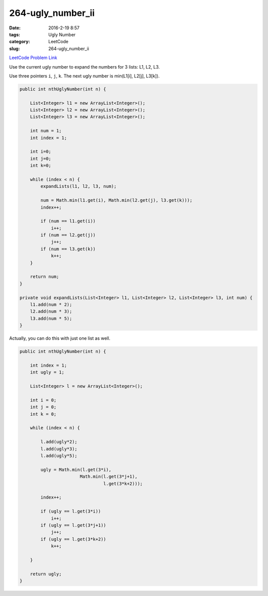 264-ugly_number_ii
##################

:date: 2016-2-19 8:57
:tags: Ugly Number
:category: LeetCode
:slug: 264-ugly_number_ii

`LeetCode Problem Link <https://leetcode.com/problems/ugly-number-ii/>`_

Use the current ugly number to expand the numbers for 3 lists: L1, L2, L3.

Use three pointers ``i``, ``j``, ``k``. The next ugly number is min(L1[i], L2[j], L3[k]).


.. code-block:: java

    public int nthUglyNumber(int n) {

        List<Integer> l1 = new ArrayList<Integer>();
        List<Integer> l2 = new ArrayList<Integer>();
        List<Integer> l3 = new ArrayList<Integer>();

        int num = 1;
        int index = 1;

        int i=0;
        int j=0;
        int k=0;

        while (index < n) {
            expandLists(l1, l2, l3, num);

            num = Math.min(l1.get(i), Math.min(l2.get(j), l3.get(k)));
            index++;

            if (num == l1.get(i))
                i++;
            if (num == l2.get(j))
                j++;
            if (num == l3.get(k))
                k++;
        }

        return num;
    }

    private void expandLists(List<Integer> l1, List<Integer> l2, List<Integer> l3, int num) {
        l1.add(num * 2);
        l2.add(num * 3);
        l3.add(num * 5);
    }

Actually, you can do this with just one list as well.

.. code-block:: java

    public int nthUglyNumber(int n) {

        int index = 1;
        int ugly = 1;

        List<Integer> l = new ArrayList<Integer>();

        int i = 0;
        int j = 0;
        int k = 0;

        while (index < n) {

            l.add(ugly*2);
            l.add(ugly*3);
            l.add(ugly*5);

            ugly = Math.min(l.get(3*i),
                           Math.min(l.get(3*j+1),
                                    l.get(3*k+2)));

            index++;

            if (ugly == l.get(3*i))
                i++;
            if (ugly == l.get(3*j+1))
                j++;
            if (ugly == l.get(3*k+2))
                k++;

        }

        return ugly;
    }
